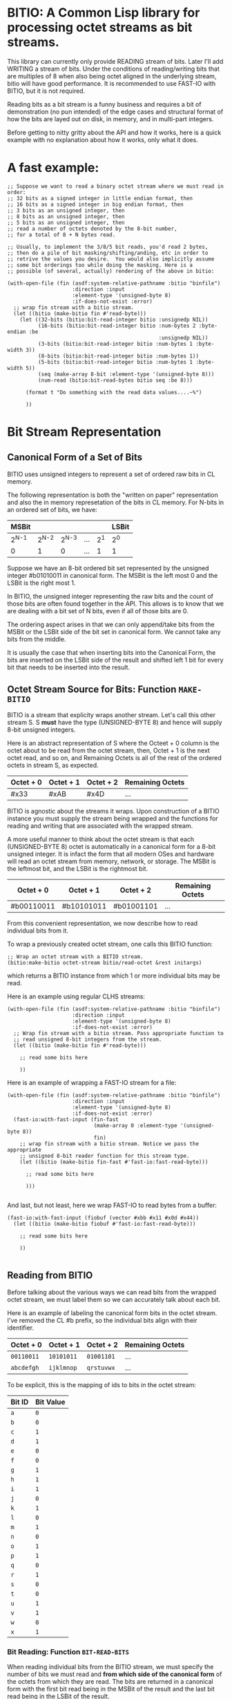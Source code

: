 * BITIO: A Common Lisp library for processing octet streams as bit streams.

This library can currently only provide READING stream of
bits. Later I'll add WRITING a stream of bits. Under the conditions
of reading/writing bits that are multiples of 8 when also being
octet aligned in the underlying stream, bitio will have good
performance. It is recommended to use FAST-IO with BITIO, but it is
not required.

Reading bits as a bit stream is a funny business and requires a bit of
demonstration (no pun intended) of the edge cases and structural format
of how the bits are layed out on disk, in memory, and in multi-part integers.

Before getting to nitty gritty about the API and how it works, here is a
quick example with no explanation about how it works, only what it does.

* A fast example:

#+BEGIN_SRC common-lisp
;; Suppose we want to read a binary octet stream where we must read in order:
;; 32 bits as a signed integer in little endian format, then
;; 16 bits as a signed integer in big endian format, then
;; 3 bits as an unsigned integer, then
;; 8 bits as an unsigned integer, then
;; 5 bits as an unsigned integer, then
;; read a number of octets denoted by the 8-bit number,
;; for a total of 8 + N bytes read.

;; Usually, to implement the 3/8/5 bit reads, you'd read 2 bytes,
;; then do a pile of bit masking/shifting/anding, etc in order to
;; retrive the values you desire.  You would also implicitly assume
;; some bit orderings too while doing the masking. Here is a
;; possible (of several, actually) rendering of the above in bitio:

(with-open-file (fin (asdf:system-relative-pathname :bitio "binfile")
                     :direction :input
                     :element-type '(unsigned-byte 8)
                     :if-does-not-exist :error)
  ;; wrap fin stream with a bitio stream.
  (let ((bitio (make-bitio fin #'read-byte)))
    (let ((32-bits (bitio:bit-read-integer bitio :unsignedp NIL))
          (16-bits (bitio:bit-read-integer bitio :num-bytes 2 :byte-endian :be
                                                 :unsignedp NIL))
          (3-bits (bitio:bit-read-integer bitio :num-bytes 1 :byte-width 3))
          (8-bits (bitio:bit-read-integer bitio :num-bytes 1))
          (5-bits (bitio:bit-read-integer bitio :num-bytes 1 :byte-width 5))
          (seq (make-array 8-bit :element-type '(unsigned-byte 8)))
          (num-read (bitio:bit-read-bytes bitio seq :be 8)))

      (format t "Do something with the read data values....~%")

      ))
#+END_SRC


* Bit Stream Representation
** Canonical Form of a Set of Bits
BITIO uses unsigned integers to represent a set of ordered raw
bits in CL memory.

The following representation is both the "written on paper"
representation and also the in memory represetation of the bits in
CL memory. For N-bits in an ordered set of bits, we have:

|---------+---------+---------+-----+-------+-------|
| MSBit   |         |         |     |       | LSBit |
|---------+---------+---------+-----+-------+-------|
| 2^{N-1} | 2^{N-2} | 2^{N-3} | ... | 2^{1} | 2^{0} |
|---------+---------+---------+-----+-------+-------|
| 0       |       1 |       0 | ... |     1 | 1     |
|---------+---------+---------+-----+-------+-------|

Suppose we have an 8-bit ordered bit set represented by the
unsigned integer #b01010011 in canonical form. The MSBit is the
left most 0 and the LSBit is the right most 1.

In BITIO, the unsigned integer representing the raw bits and the
count of those bits are often found together in the API. This
allows is to know that we are dealing with a bit set of N bits,
even if all of those bits are 0.

The ordering aspect arises in that we can only append/take bits
from the MSBit or the LSBit side of the bit set in canonical
form. We cannot take any bits from the middle.

It is usually the case that when inserting bits into the Canonical
Form, the bits are inserted on the LSBit side of the result and
shifted left 1 bit for every bit that needs to be inserted into
the result.

** Octet Stream Source for Bits: Function ~MAKE-BITIO~
BITIO is a stream that explicity wraps another stream. Let's call
this other stream S. S *must* have the type (UNSIGNED-BYTE 8) and
hence will supply 8-bit unsigned integers.

Here is an abstract representation of S where the Octeet + 0
column is the octet about to be read from the octet stream, then,
Octet + 1 is the next octet read, and so on, and Remaining Octets
is all of the rest of the ordered octets in stream S, as expected.

| Octet + 0 | Octet + 1 | Octet + 2  | Remaining Octets |
|-----------+-----------+------------+------------------|
| #x33      | #xAB      | #x4D       | ...              |

BITIO is agnostic about the streams it wraps. Upon construction of
a BITIO instance you must supply the stream being wrapped and the
functions for reading and writing that are associated with the
wrapped stream.

A more useful manner to think about the octet stream is that each
(UNSIGNED-BYTE 8) octet is automatically in a canonical form for a
8-bit unsigned integer. It is infact the form that all modern OSes
and hardware will read an octet stream from memory, network, or
storage. The MSBit is the leftmost bit, and the LSBit is the
rightmost bit.

| Octet + 0  | Octet + 1  | Octet + 2  | Remaining Octets |
|------------+------------+------------+------------------|
| #b00110011 | #b10101011 | #b01001101 | ...              |

From this convenient representation, we now describe how to read
individual bits from it.

To wrap a previously created octet stream, one calls this BITIO
function:

#+BEGIN_SRC common-lisp
;; Wrap an octet stream with a BITIO stream.
(bitio:make-bitio octet-stream bitio/read-octet &rest initargs)
#+END_SRC

which returns a BITIO instance from which 1 or more individual bits
may be read.

Here is an example using regular CLHS streams:

#+BEGIN_SRC common-lisp
(with-open-file (fin (asdf:system-relative-pathname :bitio "binfile")
                     :direction :input
                     :element-type '(unsigned-byte 8)
                     :if-does-not-exist :error)
  ;; Wrap fin stream with a bitio stream. Pass appropriate function to
  ;; read unsigned 8-bit integers from the stream.
  (let ((bitio (make-bitio fin #'read-byte)))

    ;; read some bits here

    ))
#+END_SRC

Here is an example of wrapping a FAST-IO stream for a file:

#+BEGIN_SRC common-lisp
(with-open-file (fin (asdf:system-relative-pathname :bitio "binfile")
                     :direction :input
                     :element-type '(unsigned-byte 8)
                     :if-does-not-exist :error)
  (fast-io:with-fast-input (fin-fast
                            (make-array 0 :element-type '(unsigned-byte 8))
                            fin)
    ;; wrap fin stream with a bitio stream. Notice we pass the appropriate
    ;; unsigned 8-bit reader function for this stream type.
    (let ((bitio (make-bitio fin-fast #'fast-io:fast-read-byte)))

      ;; read some bits here

      )))

#+END_SRC

And last, but not least, here we wrap FAST-IO to read bytes from a
buffer:

#+BEGIN_SRC common-lisp
(fast-io:with-fast-input (fiobuf (vector #xbb #x11 #x0d #x44))
  (let ((bitio (make-bitio fiobuf #'fast-io:fast-read-byte)))

    ;; read some bits here

    ))

#+END_SRC

** Reading from BITIO
Before talking about the various ways we can read bits from the wrapped
octet stream, we must label them so we can accurately talk about each bit.

Here is an example of labeling the canonical form bits in the
octet stream.  I've removed the CL #b prefix, so the individual
bits align with their identifier.

| Octet + 0 | Octet + 1 | Octet + 2 | Remaining Octets |
|-----------+-----------+-----------+------------------|
| =00110011=  | =10101011=  | =01001101=  | ...              |
| =abcdefgh=  | =ijklmnop=  | =qrstuvwx=  | ...              |

To be explicit, this is the mapping of ids to bits in the octet stream:

| Bit ID | Bit Value |
|--------+-----------|
| =a=    |         =0= |
| =b=    |         =0= |
| =c=    |         =1= |
| =d=    |         =1= |
| =e=    |         =0= |
| =f=    |         =0= |
| =g=    |         =1= |
| =h=    |         =1= |
| =i=    |         =1= |
| =j=    |         =0= |
| =k=    |         =1= |
| =l=    |         =0= |
| =m=    |         =1= |
| =n=    |         =0= |
| =o=    |         =1= |
| =p=    |         =1= |
| =q=    |         =0= |
| =r=    |         =1= |
| =s=    |         =0= |
| =t=    |         =0= |
| =u=    |         =1= |
| =v=    |         =1= |
| =w=    |         =0= |
| =x=    |         =1= |
|--------+-----------|

*** Bit Reading: Function ~BIT-READ-BITS~
When reading individual bits from the BITIO stream, we must
specify the number of bits we must read and *from which side of
the canonical form* of the octets from which they are read. The
bits are returned in a canonical form with the first bit read
being in the MSBit of the result and the last bit read being in
the LSBit of the result.

The function to read bits from a BITIO stream is:

#+BEGIN_SRC common-lisp
;; Read N bits from the BITIO stream.
(bitio:bit-read-bits bitio bit-read-count bit-endian
                     &optional (eof-error-p T) (eof-value NIL))
#+END_SRC

NOTE: This function doesn't understand properties of
integers. It only reads raw bits from the underlying octet
stream. Under certain conditions, it is meaningful to interpret
the numbers this function returns as unsigned integers, but in
general, if you want to read integers explicitly, there is a
function for that described later.

The arguments are:

|----------------+---------------------------------------|
| Argument       | Meaning                               |
|----------------+---------------------------------------|
| BITIO          | A BITIO instance                      |
|----------------+---------------------------------------|
| BIT-READ-COUNT | Number of bits to read                |
|----------------+---------------------------------------|
| BIT-ENDIAN     | :BE for big-endian                    |
|                | :LE for litte-endian                  |
|                | Indicates from which end to take bits |
|----------------+---------------------------------------|
| EOF-ERROR-P    | Same an in READ                       |
|----------------+---------------------------------------|
| EOF-VALUE      | Same as in READ                       |
|----------------+---------------------------------------|

The return is a values of the bits in canoncal form and the
number of bits read. In the case of a short/EOF read and you're
using EOF-ERROR-P with a NIL value, you may get less than the
number of bytes you expected to read.

Now let's be more clear about what the BIT-ENDIAN argument actually
means when reading the bits.
**** Big Endian Reads
Suppose we have wrapped this octet stream:

|-----------+-----------+-----------+------------------|
| Octet + 0 | Octet + 1 | Octet + 2 | Remaining Octets |
|-----------+-----------+-----------+------------------|
| =00110011= | =10101011= | =01001101= | ...              |
| =abcdefgh= | =ijklmnop= | =qrstuvwx= | ...              |
|-----------+-----------+-----------+------------------|

Then, we call this function:

#+BEGIN_SRC common-lisp
(bitio:bit-read-bits bitio 5 :be)
#+END_SRC

Then, for EACH bit of the 5 bits, we strip one bit from the MSBit
side of the Octet + 0 octet, and shift them into canonical form.

We first read the a bit, then the b bit, then the c bit, and so
on with d, and e. Each bit goes into the 2^{0} position of the
result with the previous bits shifted to the left. Leaving
the MSBit of the result (which is in canonical form) being bit a
and the LSBit of the result being bit e.

The return values of the above function will be:

#+BEGIN_SRC common-lisp
#b00110
;;abcde
5
#+END_SRC

Now, the BITIO stream will look like this:

|-----------+-----------+-----------+------------------|
| Octet + 0 | Octet + 1 | Octet + 2 | Remaining Octets |
|-----------+-----------+-----------+------------------|
| =-----011= | =10101011= | =01001101= | ...              |
| =-----fgh= | =ijklmnop= | =qrstuvwx= | ...              |
|-----------+-----------+-----------+------------------|

NOTE: The - character represents bits that have been stripped
off of the bit stream, and are now unavailble for further
reading.

Suppose we continue reading 3 more bits with :be setting:

#+BEGIN_SRC common-lisp
(bitio:bit-read-bits bitio 3 :be)
#+END_SRC

We'll read f first, then g, then h. f goes into the 2^{0} part of
the result, then the next bit causes a shift left of the result,
and so in, until we return:

#+BEGIN_SRC common-lisp
#b011
;;fgh
3
#+END_SRC

At this point, the BITIO stream will look like this:

|-----------+-----------+-----------+------------------|
| Octet + 0 | Octet + 1 | Octet + 2 | Remaining Octets |
|-----------+-----------+-----------+------------------|
| =--------= | =10101011= | =01001101= | ...              |
| =--------= | =ijklmnop= | =qrstuvwx= | ...              |
|-----------+-----------+-----------+------------------|

which simplifies to:

|-----------+-----------+-----------+------------------|
| Octet + 0 | Octet + 1 | Octet + 2 | Remaining Octets |
|-----------+-----------+-----------+------------------|
| =10101011= | =01001101= | ......... | ...              |
| =ijklmnop= | =qrstuvwx= | ......... | ...              |
|-----------+-----------+-----------+------------------|

**** Little Endian Reads
In little endian reads, we take individual bits from the LSBit
side of the octet and corral them into Canonical Form. This can
result in some non-intuitive bit sets.

Let's start with the original BITIO stream:

|-----------+-----------+-----------+------------------|
| Octet + 0 | Octet + 1 | Octet + 2 | Remaining Octets |
|-----------+-----------+-----------+------------------|
| =00110011= | =10101011= | =01001101= | ...              |
| =abcdefgh= | =ijklmnop= | =qrstuvwx= | ...              |
|-----------+-----------+-----------+------------------|

Then, we call this function:

#+BEGIN_SRC common-lisp
(bitio:bit-read-bits bitio 5 :le)
#+END_SRC

Here, we read the individual bits from the LSBit side of Octet + 0
and store them into Canonical Form.

So, we read bits h g f e d and store them into canonical form like:

|-------+-------+-------+-------+-------|
| MSBit |       |       |       | LSBit |
|-------+-------+-------+-------+-------|
| 2^{4} | 2^{3} | 2^{2} | 2^{1} | 2^{0} |
|-------+-------+-------+-------+-------|
| h     | g     | f     | e     | d     |
|-------+-------+-------+-------+-------|
| 1     | 1     | 0     | 0     | 1     |
|-------+-------+-------+-------+-------|

The final returned values are:

#+BEGIN_SRC common-lisp
#b11001
;;hgfed
5
#+END_SRC

Then, the BITIO stream is in this state:

|-----------+-----------+-----------+------------------|
| Octet + 0 | Octet + 1 | Octet + 2 | Remaining Octets |
|-----------+-----------+-----------+------------------|
| =001-----= | =10101011= | =01001101= | ...              |
| =abc-----= | =ijklmnop= | =qrstuvwx= | ...              |
|-----------+-----------+-----------+------------------|

Notice carefully, that bits a, b, c are available to be read
from Octet + 0.

Suppose we read those bits, and a few more with this call:

#+BEGIN_SRC common-lisp
(bitio:bit-read-bits bitio 7 :le)
#+END_SRC

We will read the bits in this order: c, b, a, p, o, n, m and
put them into the Canonical form of cbaponm.

Then, we return these values:

#+BEGIN_SRC common-lisp
#b1001101
;;cbaponm
7
#+END_SRC

which leaves the stream in this state:

|-----------+-----------+-----------+------------------|
| Octet + 0 | Octet + 1 | Octet + 2 | Remaining Octets |
|-----------+-----------+-----------+------------------|
| =--------= | =1010----= | =01001101= | ...              |
| =--------= | =ijkl----= | =qrstuvwx= | ...              |
|-----------+-----------+-----------+------------------|

which simplifies to:

|-----------+-----------+-----------+------------------|
| Octet + 0 | Octet + 1 | Octet + 2 | Remaining Octets |
|-----------+-----------+-----------+------------------|
| =1010----= | =01001101= | ........  | ...              |
| =ijkl----= | =qrstuvwx= | ........  | ...              |
|-----------+-----------+-----------+------------------|
**** Mixed Bit Endian Reads
It is fully possible to intermix bit big endian and bit little
endian reads. Let's do an example to see how this works.

First start with the BITIO stream:

|-----------+-----------+-----------+------------------|
| Octet + 0 | Octet + 1 | Octet + 2 | Remaining Octets |
|-----------+-----------+-----------+------------------|
| =00110011= | =10101011= | =01001101= | ...              |
| =abcdefgh= | =ijklmnop= | =qrstuvwx= | ...              |
|-----------+-----------+-----------+------------------|

Then, we call this function:

#+BEGIN_SRC common-lisp
(bitio:bit-read-bits bitio 3 :le)
#+END_SRC

And get back these results:

#+BEGIN_SRC common-lisp
#b110
;;hgf
3
#+END_SRC

leaving the BITIO stream in this configuration:

|-----------+-----------+-----------+------------------|
| Octet + 0 | Octet + 1 | Octet + 2 | Remaining Octets |
|-----------+-----------+-----------+------------------|
| =00110---= | =10101011= | =01001101= | ...              |
| =abcde---= | =ijklmnop= | =qrstuvwx= | ...              |
|-----------+-----------+-----------+------------------|

Then, we switch bit endianess and read 3 bits. These three
bits are read from the MSBit side of the Octet + 0 value,
so, starting at bit a.

#+BEGIN_SRC common-lisp
(bitio:bit-read-bits bitio 3 :be)
#+END_SRC

which returns these values:

#+BEGIN_SRC common-lisp
#b001
;;abc
3
#+END_SRC

and leaves the BITIO stream in this state:

|-----------+-----------+-----------+------------------|
| Octet + 0 | Octet + 1 | Octet + 2 | Remaining Octets |
|-----------+-----------+-----------+------------------|
| =---10---= | =10101011= | =01001101= | ...              |
| =---de---= | =ijklmnop= | =qrstuvwx= | ...              |
|-----------+-----------+-----------+------------------|

Notice how the d and e bits are left to be read!

Let's read them in an :le manner and some additional bits too
and see what happens:

#+BEGIN_SRC common-lisp
(bitio:bit-read-bits bitio 6 :le)
#+END_SRC

We read bits in this order: e d p o n m

And these are the values we get back:

#+BEGIN_SRC common-lisp
#b011101
;;edponm
6
#+END_SRC

And now the BITIO stream is in this state:

|-----------+-----------+-----------+------------------|
| Octet + 0 | Octet + 1 | Octet + 2 | Remaining Octets |
|-----------+-----------+-----------+------------------|
| =--------= | =1010----= | =01001101= | ...              |
| =--------= | =ijkl----= | =qrstuvwx= | ...              |
|-----------+-----------+-----------+------------------|

which simplifies to:

|-----------+-----------+-----------+------------------|
| Octet + 0 | Octet + 1 | Octet + 2 | Remaining Octets |
|-----------+-----------+-----------+------------------|
| =1010----= | =01001101= | ........  | ...              |
| =ijkl----= | =qrstuvwx= | ........  | ...              |
|-----------+-----------+-----------+------------------|

One can easily achieve some pretty complex arbitrary bit reads
from the underlying octet stream with the function
bit-read-bits.

*** Integer Reading: Function ~BIT-READ-INTEGER~
Integers (both signed and unsigned) are interpretations of raw
bits stored in a canonical form with certain constraints and
in a certain structure.

The constraint in question are the parameters under which sign
extension happens. Sign extension in languages like C are easy
to perform since there are assembly level operations to perform
this for each hardware sized quantity in which the bit pattern
is stored. In Common Lisp, with arbitrarily sized integers,
there is more work to accomodate sign extension rules. To
explain deeper for CL, an unsigned value is considered to have
an infinite number of zero bits prefixing it. A signed value
that is negative happens to have an infinite number of 1 bits
prefixing it. There is a little bit of math to enable this idea
of infinite prefixes of zeros or ones that we must accomplish in
CL.

The structure in question is the ordering of the multiple bytes
that constitute a multi-part integer (here, defined here as M
N-bit unsigned chunks). This is the usual understanding of *Byte
Endianess* with respect to multi-byte integers.

For the purposes of BITIO, the bytes that constitute a single
integer can be N-bits long, but they must ALL be N-bits
long. The bit level endianess of those bytes themselves can also
be little or big, but that setting must be true for ALL bytes
read on behalf of an integer. Then, all of the bytes can be
treated as little or big endian in terms of how they are placed
into the final integer form.

NOTE: To be explicit, the term _byte_ is defined to be an unsigned
N-bit quantity, as opposed to its traditional definition of an
unsigned 8-bit quantity.

It is also the case that you can intermix calls that change the
endianess of either the bytes being read, or the endianess of
the byte ordering--along with not being octet aligned, and this
function will do the right thing.

So, without further ado, we introduce a new function called:

#+BEGIN_SRC common-lisp
(bitio:bit-read-integer bitio
                        &key
                        (bit-endian :be)
                        (byte-endian :le)
                        (num-bytes 4)
                        (byte-width 8)
                        (unsignedp T))

#+END_SRC

The arguments are:

|-------------+----------------------------------------------|
| Argument    | Meaning                                      |
|-------------+----------------------------------------------|
| BITIO       | A BITIO instance                             |
|-------------+----------------------------------------------|
| BIT-ENDIAN  | :BE for big-endian                           |
|             | :LE for litte-endian                         |
|             | Indicates bit endianess of all read bytes    |
|-------------+----------------------------------------------|
| BYTE-ENDIAN | :BE for big-endian                           |
|             | :LE for little-endian                        |
|             | Indicates byte level ordering in the integer |
|-------------+----------------------------------------------|
| NUM-BYTES   | How many bytes will be read for this integer |
|-------------+----------------------------------------------|
| BYTE-WIDTH  | The bit-width of each byte                   |
|-------------+----------------------------------------------|
| UNSIGNEDP   | Should we treat the integer as unsigned      |
|-------------+----------------------------------------------|

This function is the meat and potatoes for reading integers out
of a BITIO stream. The read integers need not be octet aligned,
and the bytes constituting them need not be 8-bits wide.

Let's do an example of this call:

First, we show a BITIO stream (with hexadcimal view added):

|-----------+-----------+-----------+-----------+------------------|
| Octet + 0 | Octet + 1 | Octet + 2 | Octet + 3 | Remaining Octets |
|-----------+-----------+-----------+-----------+------------------|
| =#x33=      | =#xAB=      | =#x4D=      | =#xF0=      | ........         |
| =00110011=  | =10101011=  | =01001101=  | =11110000=  | ........         |
| =abcdefgh=  | =ijklmnop=  | =qrstuvwx=  | =yzABCDEF=  | ........         |
|-----------+-----------+-----------+-----------+------------------|

Then, we perform this call:

#+BEGIN_SRC common-lisp
(bitio:bit-read-integer bitio :unsignedp NIL)
#+END_SRC

Here is what happens. This descripton is semantically what happens,
but not neceissarily algorithmically what happens.

+ Since BYTE-WIDTH is 8, _each byte_ is going to be 8-bits long.
+ Since BIT-ENDIAN is :be, we read the bits in a left to right order
  for _each byte_.
+ Since NUM-BYTES is 4, we read 4 8-bit unsigned values.
+ Since BYTE-ENDIAN is :le, we'll pack the bytes into the
  integer in little endian order.
+ Since UNSIGNEDP is NIL, we will treat the value as signed.

So, the first thing we do is read the 4 bytes in this order:

#x33 #xAB #x4D #xF0

And then pack them into the integer such that the left most byte is
the least significant byte in the integer:

#xF04DAB33

And then, since UNSIGNEDP is NIL, we convert this unsigned
value, using the knowledge of the total number of bits we need
to represent this number (* num-bytes byte-width), and that the
MSBit in this integer is 1 which makes it unsigned.

To get this decimal value: -263345357

*** Extended example with ~bit-read-integer~

Here we write out the code that will read a BITIO wrapped stream
that is reading a FLAC binary file. The parser is expected to
read a FRAME_HEADER which is defined here:

https://xiph.org/flac/format.html#frame_header

NOTE: All numbers are in big-endian format in FLAC unless
otherwise noted. Even though bitio:bit-read-integer defaults
to :le for byte-endian, it only matters if reading more than 1
byte to create the integer. So, in those places we manually
specify the ordering.

NOTE: In a future revision of BITIO, I may revisit this issue
and store things like default settings in the BITIO instance
itself.

The point of this example is to see how we avoid the perilous
bit-masking that this code would normally have to do to read the
above binary format. Where we do extract bits, it is following
the specification in a logical and meaningful manner.

#+BEGIN_SRC common-lisp
(defun parse-frame-header (bitio)
  "Parse a FRAME_HEADER and return a structure with that information in it."
  (let* ((sync-code
           (bitio:bit-read-bits bitio 14 :be))
         (reserved-0
           (bitio:bit-read-bits bitio 1 :be))
         (blocking-strategy
           (bitio:bit-read-bits bitio 1 :be))
         (inter-channel-block-size
           (bitio:bit-read-integer bitio :num-bytes 1 :byte-width 4))
         (sample-rate
           (bitio:bit-read-integer bitio :num-bytes 1 :byte-width 4))
         (channel-assignment
           (bitio:bit-read-integer bitio :num-bytes 1 :byte-width 4))
         (sample-size-in-bits
           (bitio:bit-read-integer bitio :numn-bytes 1 :byte-width 3))
         (reserved-1
           (bitio:bit-read-bits bitio 1 :be))
         (coded-frame-or-sample
           (if (eql blocking-strategy 1)
               ;; variable blocksize
               (parse-utf8 bitio 36)
               ;; fixed blocksize
               (parse-utf8 bitio 31)))
         (blocksize-value
           (when (eql #b011 (ldb inter-channel-block-size (byte 3 1)))
             (if (zerop (ldb inter-channel-block-size (byte 1 0)))
                 (bitio:bit-read-integer :num-bytes 1)
                 (bitio:bit-read-integer :num-bytes 2
                                         :byte-endian :be))))
         (sample-rate-value
           (let ((trigger (ldb sample-rate (byte 2 2)))
                 (kind (ldb sample-rate (byte 2 0))))

             (when (and (eql #b11 trigger)
                        (not (eql #b11 kind)))
               (cond
                 ((eql kind #b00)
                  (bitio:bit-read-integer bitio :num-bytes 1))
                 ((eql kind #b01)
                  (bitio:bit-read-integer bitio :num-bytes 2
                                                :byte-endian :be))
                 ((eql kind #b10)
                  (* 10 (bitio:bit-read-integer bitio
                                                :num-bytes 2
                                                :byte-endian :be)))
                 ((eql kind #b11)
                  (error
                   "invalid parse of frame-header: mimic sync code"))))))
         (crc-8 (bitio:bit-read-integer bitio :num-bytes 1)))

    (unless (eql sync-code #b11111111111110)
      (error "invalid parse of frame-header: bad sync code"))

    ;; Then pack it up and send it off.
    (make-frame-header blocking-strategy
                       inter-channel-block-size
                       sample-rate
                       channel-assignment
                       sample-size-in-bits
                       coded-frame-or-sample
                       blocksize-value
                       sample-rate-value
                       crc-8)))

(defun parse-utf8 (bitio num-bits)
  (let ((bit-set (bitio:bit-read-bits bitio num-bits :be)))
    ;; Next function defined elsewhere.
    (convert-to-utf8 bit-set)))
#+END_SRC

The above represents a pretty complex use of BITIO to save a lot
of work. It allows a natural parsing (and ease of debugging) of
the format of the FRAME_HEADER in the FLAC binary format.

** Writing to BITIO
Writing bits to the stream is not implemented at this time. It will be
implemented in a future revision of BITIO.
*** Bit Writing
*** Integer Writing
** API Summary
*** Type BITIO
*** Function MAKE-BITIO
*** Function BIT-READ-BITS
*** Function BIT-READ-BYTE
*** Function BIT-READ-BYTES
*** Function BIT-READ-INTEGER
*** Function BIT-OCTET-READ-BOUNDARY-P
** Known Bugs & Omissions
+ There is no equivalent for WITH-OPEN-FILE for BITIO yet.
+ You cannot CLOSE a BITIO yet.
